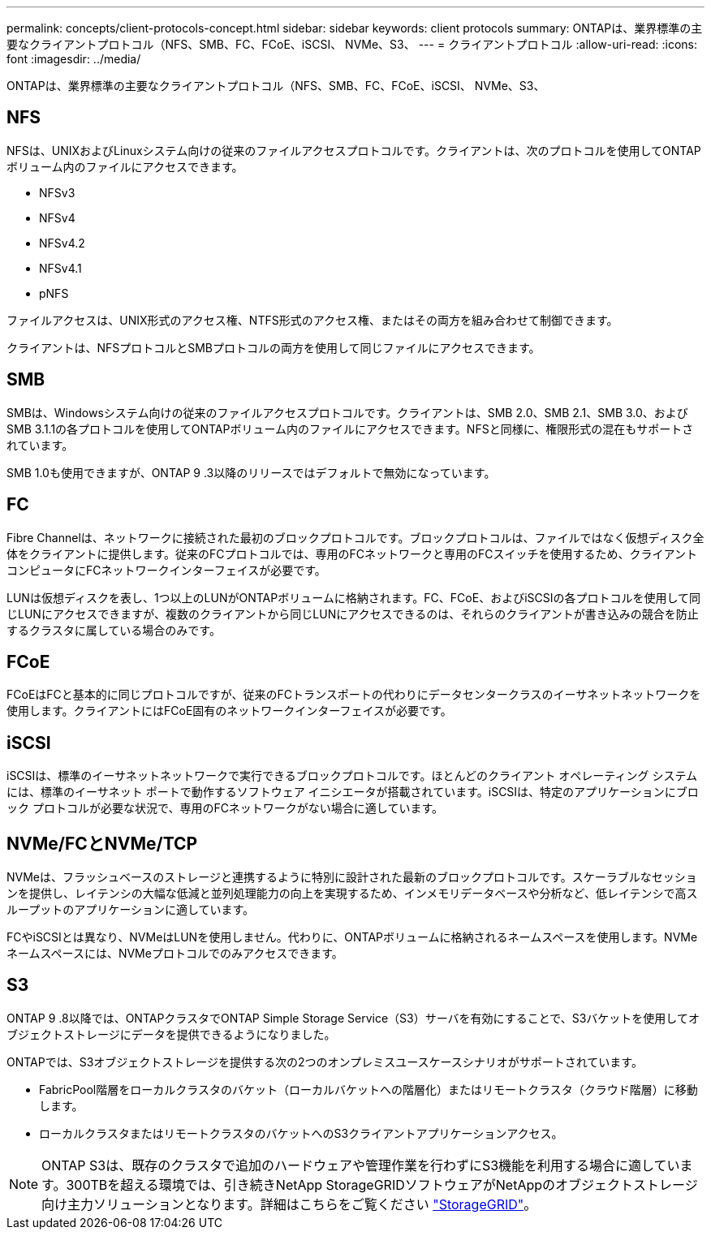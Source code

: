 ---
permalink: concepts/client-protocols-concept.html 
sidebar: sidebar 
keywords: client protocols 
summary: ONTAPは、業界標準の主要なクライアントプロトコル（NFS、SMB、FC、FCoE、iSCSI、 NVMe、S3、 
---
= クライアントプロトコル
:allow-uri-read: 
:icons: font
:imagesdir: ../media/


[role="lead"]
ONTAPは、業界標準の主要なクライアントプロトコル（NFS、SMB、FC、FCoE、iSCSI、 NVMe、S3、



== NFS

NFSは、UNIXおよびLinuxシステム向けの従来のファイルアクセスプロトコルです。クライアントは、次のプロトコルを使用してONTAPボリューム内のファイルにアクセスできます。

* NFSv3
* NFSv4
* NFSv4.2
* NFSv4.1
* pNFS


ファイルアクセスは、UNIX形式のアクセス権、NTFS形式のアクセス権、またはその両方を組み合わせて制御できます。

クライアントは、NFSプロトコルとSMBプロトコルの両方を使用して同じファイルにアクセスできます。



== SMB

SMBは、Windowsシステム向けの従来のファイルアクセスプロトコルです。クライアントは、SMB 2.0、SMB 2.1、SMB 3.0、およびSMB 3.1.1の各プロトコルを使用してONTAPボリューム内のファイルにアクセスできます。NFSと同様に、権限形式の混在もサポートされています。

SMB 1.0も使用できますが、ONTAP 9 .3以降のリリースではデフォルトで無効になっています。



== FC

Fibre Channelは、ネットワークに接続された最初のブロックプロトコルです。ブロックプロトコルは、ファイルではなく仮想ディスク全体をクライアントに提供します。従来のFCプロトコルでは、専用のFCネットワークと専用のFCスイッチを使用するため、クライアントコンピュータにFCネットワークインターフェイスが必要です。

LUNは仮想ディスクを表し、1つ以上のLUNがONTAPボリュームに格納されます。FC、FCoE、およびiSCSIの各プロトコルを使用して同じLUNにアクセスできますが、複数のクライアントから同じLUNにアクセスできるのは、それらのクライアントが書き込みの競合を防止するクラスタに属している場合のみです。



== FCoE

FCoEはFCと基本的に同じプロトコルですが、従来のFCトランスポートの代わりにデータセンタークラスのイーサネットネットワークを使用します。クライアントにはFCoE固有のネットワークインターフェイスが必要です。



== iSCSI

iSCSIは、標準のイーサネットネットワークで実行できるブロックプロトコルです。ほとんどのクライアント オペレーティング システムには、標準のイーサネット ポートで動作するソフトウェア イニシエータが搭載されています。iSCSIは、特定のアプリケーションにブロック プロトコルが必要な状況で、専用のFCネットワークがない場合に適しています。



== NVMe/FCとNVMe/TCP

NVMeは、フラッシュベースのストレージと連携するように特別に設計された最新のブロックプロトコルです。スケーラブルなセッションを提供し、レイテンシの大幅な低減と並列処理能力の向上を実現するため、インメモリデータベースや分析など、低レイテンシで高スループットのアプリケーションに適しています。

FCやiSCSIとは異なり、NVMeはLUNを使用しません。代わりに、ONTAPボリュームに格納されるネームスペースを使用します。NVMeネームスペースには、NVMeプロトコルでのみアクセスできます。



== S3

ONTAP 9 .8以降では、ONTAPクラスタでONTAP Simple Storage Service（S3）サーバを有効にすることで、S3バケットを使用してオブジェクトストレージにデータを提供できるようになりました。

ONTAPでは、S3オブジェクトストレージを提供する次の2つのオンプレミスユースケースシナリオがサポートされています。

* FabricPool階層をローカルクラスタのバケット（ローカルバケットへの階層化）またはリモートクラスタ（クラウド階層）に移動します。
* ローカルクラスタまたはリモートクラスタのバケットへのS3クライアントアプリケーションアクセス。


[NOTE]
====
ONTAP S3は、既存のクラスタで追加のハードウェアや管理作業を行わずにS3機能を利用する場合に適しています。300TBを超える環境では、引き続きNetApp StorageGRIDソフトウェアがNetAppのオブジェクトストレージ向け主力ソリューションとなります。詳細はこちらをご覧ください link:https://docs.netapp.com/sgws-114/index.jsp["StorageGRID"^]。

====